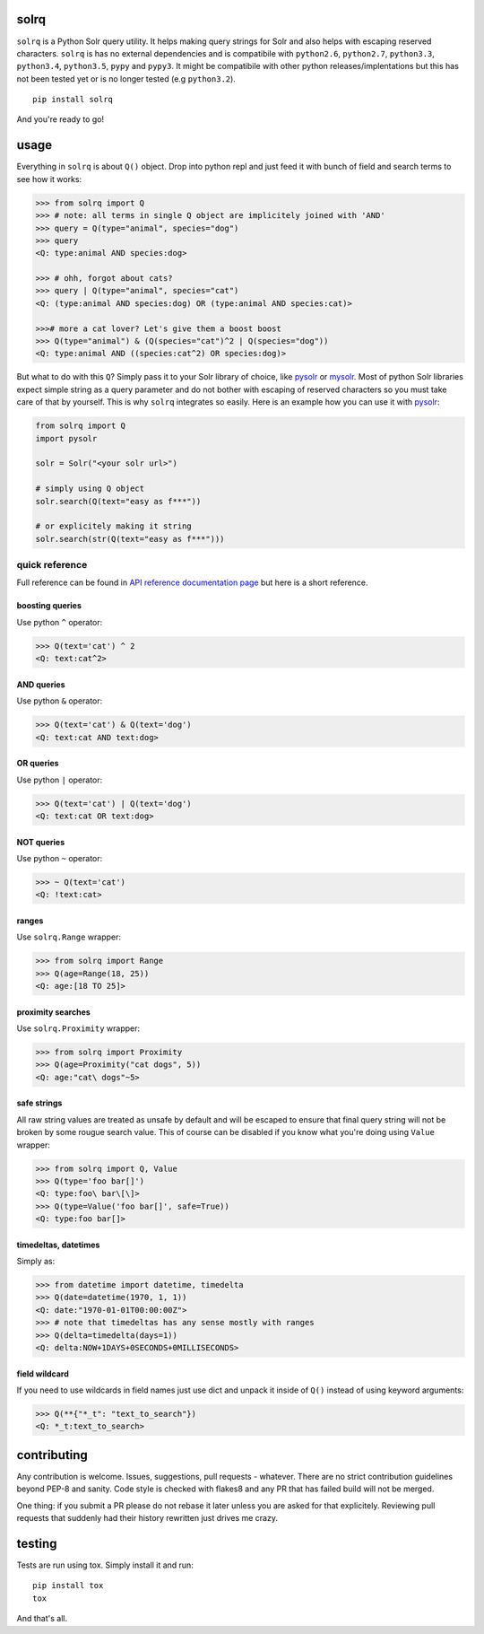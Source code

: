 |Build Status| |Coverage Status| |Documentation Status|

solrq
=====

``solrq`` is a Python Solr query utility. It helps making query strings
for Solr and also helps with escaping reserved characters. ``solrq`` is
has no external dependencies and is compatibile with ``python2.6``,
``python2.7``, ``python3.3``, ``python3.4``, ``python3.5``, ``pypy`` and
``pypy3``. It might be compatibile with other python
releases/implentations but this has not been tested yet or is no longer
tested (e.g ``python3.2``).

::

    pip install solrq

And you're ready to go!

usage
=====

Everything in ``solrq`` is about ``Q()`` object. Drop into python repl
and just feed it with bunch of field and search terms to see how it
works:

.. code:: python

    >>> from solrq import Q
    >>> # note: all terms in single Q object are implicitely joined with 'AND'
    >>> query = Q(type="animal", species="dog")
    >>> query
    <Q: type:animal AND species:dog>

    >>> # ohh, forgot about cats?
    >>> query | Q(type="animal", species="cat")
    <Q: (type:animal AND species:dog) OR (type:animal AND species:cat)>

    >>># more a cat lover? Let's give them a boost boost
    >>> Q(type="animal") & (Q(species="cat")^2 | Q(species="dog"))
    <Q: type:animal AND ((species:cat^2) OR species:dog)>

But what to do with this ``Q``? Simply pass it to your Solr library of
choice, like `pysolr <https://github.com/toastdriven/pysolr>`__ or
`mysolr <https://github.com/RedTuna/mysolr>`__. Most of python Solr
libraries expect simple string as a query parameter and do not bother
with escaping of reserved characters so you must take care of that by
yourself. This is why ``solrq`` integrates so easily. Here is an example
how you can use it with
`pysolr <https://github.com/toastdriven/pysolr>`__:

.. code:: python

    from solrq import Q
    import pysolr

    solr = Solr("<your solr url>")

    # simply using Q object
    solr.search(Q(text="easy as f***"))

    # or explicitely making it string
    solr.search(str(Q(text="easy as f***")))

quick reference
---------------

Full reference can be found in `API reference documentation
page <http://solrq.readthedocs.org/en/latest/api-reference.html>`__ but
here is a short reference.

boosting queries
~~~~~~~~~~~~~~~~

Use python ``^`` operator:

.. code:: python

    >>> Q(text='cat') ^ 2
    <Q: text:cat^2>

AND queries
~~~~~~~~~~~

Use python ``&`` operator:

.. code:: python

    >>> Q(text='cat') & Q(text='dog')
    <Q: text:cat AND text:dog>

OR queries
~~~~~~~~~~

Use python ``|`` operator:

.. code:: python

    >>> Q(text='cat') | Q(text='dog')
    <Q: text:cat OR text:dog>

NOT queries
~~~~~~~~~~~

Use python ``~`` operator:

.. code:: python

    >>> ~ Q(text='cat')
    <Q: !text:cat>

ranges
~~~~~~

Use ``solrq.Range`` wrapper:

.. code:: python

    >>> from solrq import Range
    >>> Q(age=Range(18, 25))
    <Q: age:[18 TO 25]>

proximity searches
~~~~~~~~~~~~~~~~~~

Use ``solrq.Proximity`` wrapper:

.. code:: python

    >>> from solrq import Proximity
    >>> Q(age=Proximity("cat dogs", 5))
    <Q: age:"cat\ dogs"~5>

safe strings
~~~~~~~~~~~~

All raw string values are treated as unsafe by default and will be
escaped to ensure that final query string will not be broken by some
rougue search value. This of course can be disabled if you know what
you're doing using ``Value`` wrapper:

.. code:: python

    >>> from solrq import Q, Value
    >>> Q(type='foo bar[]')
    <Q: type:foo\ bar\[\]>
    >>> Q(type=Value('foo bar[]', safe=True))
    <Q: type:foo bar[]>

timedeltas, datetimes
~~~~~~~~~~~~~~~~~~~~~

Simply as:

.. code:: python

    >>> from datetime import datetime, timedelta
    >>> Q(date=datetime(1970, 1, 1))
    <Q: date:"1970-01-01T00:00:00Z">
    >>> # note that timedeltas has any sense mostly with ranges
    >>> Q(delta=timedelta(days=1))
    <Q: delta:NOW+1DAYS+0SECONDS+0MILLISECONDS>

field wildcard
~~~~~~~~~~~~~~

If you need to use wildcards in field names just use dict and unpack it
inside of ``Q()`` instead of using keyword arguments:

.. code:: python

        >>> Q(**{"*_t": "text_to_search"})
        <Q: *_t:text_to_search>

contributing
============

Any contribution is welcome. Issues, suggestions, pull requests -
whatever. There are no strict contribution guidelines beyond PEP-8 and
sanity. Code style is checked with flakes8 and any PR that has failed
build will not be merged.

One thing: if you submit a PR please do not rebase it later unless you
are asked for that explicitely. Reviewing pull requests that suddenly
had their history rewritten just drives me crazy.

testing
=======

Tests are run using tox. Simply install it and run:

::

    pip install tox
    tox

And that's all.

.. |Build Status| image:: https://travis-ci.org/swistakm/solrq.svg?branch=master
   :target: https://travis-ci.org/swistakm/solrq
.. |Coverage Status| image:: https://coveralls.io/repos/swistakm/solrq/badge.svg
   :target: https://coveralls.io/r/swistakm/solrq
.. |Documentation Status| image:: https://readthedocs.org/projects/solrq/badge/?version=latest
   :target: https://readthedocs.org/projects/solrq/?badge=latest


